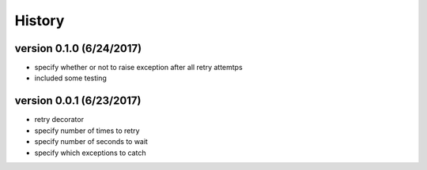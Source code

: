 -------
History
-------

version 0.1.0 (6/24/2017)
-------------------------

- specify whether or not to raise exception after all retry attemtps
- included some testing

version 0.0.1 (6/23/2017)
-------------------------

- retry decorator
- specify number of times to retry
- specify number of seconds to wait
- specify which exceptions to catch